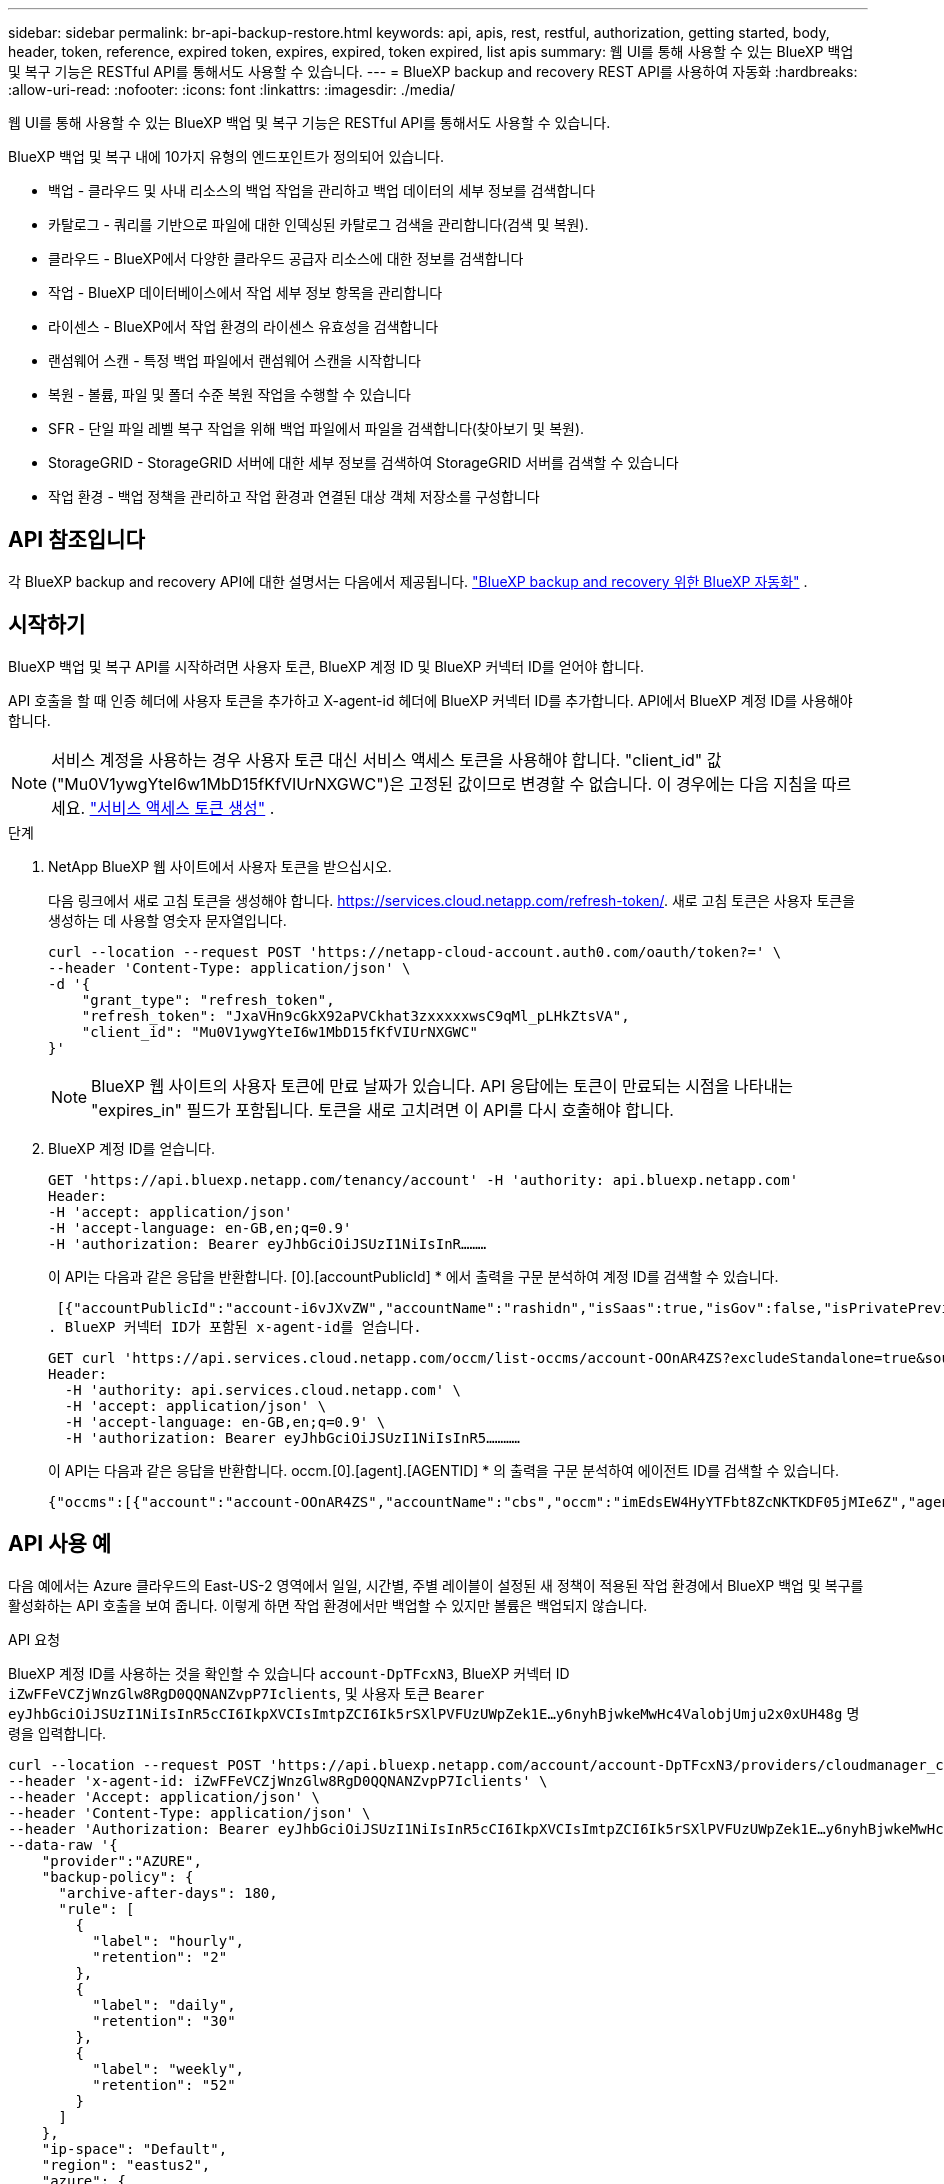---
sidebar: sidebar 
permalink: br-api-backup-restore.html 
keywords: api, apis, rest, restful, authorization, getting started, body, header, token, reference, expired token, expires, expired, token expired, list apis 
summary: 웹 UI를 통해 사용할 수 있는 BlueXP 백업 및 복구 기능은 RESTful API를 통해서도 사용할 수 있습니다. 
---
= BlueXP backup and recovery REST API를 사용하여 자동화
:hardbreaks:
:allow-uri-read: 
:nofooter: 
:icons: font
:linkattrs: 
:imagesdir: ./media/


[role="lead"]
웹 UI를 통해 사용할 수 있는 BlueXP 백업 및 복구 기능은 RESTful API를 통해서도 사용할 수 있습니다.

BlueXP 백업 및 복구 내에 10가지 유형의 엔드포인트가 정의되어 있습니다.

* 백업 - 클라우드 및 사내 리소스의 백업 작업을 관리하고 백업 데이터의 세부 정보를 검색합니다
* 카탈로그 - 쿼리를 기반으로 파일에 대한 인덱싱된 카탈로그 검색을 관리합니다(검색 및 복원).
* 클라우드 - BlueXP에서 다양한 클라우드 공급자 리소스에 대한 정보를 검색합니다
* 작업 - BlueXP 데이터베이스에서 작업 세부 정보 항목을 관리합니다
* 라이센스 - BlueXP에서 작업 환경의 라이센스 유효성을 검색합니다
* 랜섬웨어 스캔 - 특정 백업 파일에서 랜섬웨어 스캔을 시작합니다
* 복원 - 볼륨, 파일 및 폴더 수준 복원 작업을 수행할 수 있습니다
* SFR - 단일 파일 레벨 복구 작업을 위해 백업 파일에서 파일을 검색합니다(찾아보기 및 복원).
* StorageGRID - StorageGRID 서버에 대한 세부 정보를 검색하여 StorageGRID 서버를 검색할 수 있습니다
* 작업 환경 - 백업 정책을 관리하고 작업 환경과 연결된 대상 객체 저장소를 구성합니다




== API 참조입니다

각 BlueXP backup and recovery API에 대한 설명서는 다음에서 제공됩니다. https://docs.netapp.com/us-en/bluexp-automation/cbs/overview.html["BlueXP backup and recovery 위한 BlueXP 자동화"^] .



== 시작하기

BlueXP 백업 및 복구 API를 시작하려면 사용자 토큰, BlueXP 계정 ID 및 BlueXP 커넥터 ID를 얻어야 합니다.

API 호출을 할 때 인증 헤더에 사용자 토큰을 추가하고 X-agent-id 헤더에 BlueXP 커넥터 ID를 추가합니다. API에서 BlueXP 계정 ID를 사용해야 합니다.


NOTE: 서비스 계정을 사용하는 경우 사용자 토큰 대신 서비스 액세스 토큰을 사용해야 합니다.  "client_id" 값("Mu0V1ywgYteI6w1MbD15fKfVIUrNXGWC")은 고정된 값이므로 변경할 수 없습니다.  이 경우에는 다음 지침을 따르세요. https://docs.netapp.com/us-en/bluexp-automation/platform/create_service_token.html["서비스 액세스 토큰 생성"^] .

.단계
. NetApp BlueXP 웹 사이트에서 사용자 토큰을 받으십시오.
+
다음 링크에서 새로 고침 토큰을 생성해야 합니다. https://services.cloud.netapp.com/refresh-token/. 새로 고침 토큰은 사용자 토큰을 생성하는 데 사용할 영숫자 문자열입니다.

+
[source, http]
----
curl --location --request POST 'https://netapp-cloud-account.auth0.com/oauth/token?=' \
--header 'Content-Type: application/json' \
-d '{
    "grant_type": "refresh_token",
    "refresh_token": "JxaVHn9cGkX92aPVCkhat3zxxxxxwsC9qMl_pLHkZtsVA",
    "client_id": "Mu0V1ywgYteI6w1MbD15fKfVIUrNXGWC"
}'
----
+

NOTE: BlueXP 웹 사이트의 사용자 토큰에 만료 날짜가 있습니다. API 응답에는 토큰이 만료되는 시점을 나타내는 "expires_in" 필드가 포함됩니다. 토큰을 새로 고치려면 이 API를 다시 호출해야 합니다.

. BlueXP 계정 ID를 얻습니다.
+
[source, http]
----
GET 'https://api.bluexp.netapp.com/tenancy/account' -H 'authority: api.bluexp.netapp.com'
Header:
-H 'accept: application/json'
-H 'accept-language: en-GB,en;q=0.9'
-H 'authorization: Bearer eyJhbGciOiJSUzI1NiIsInR………
----
+
이 API는 다음과 같은 응답을 반환합니다. [0].[accountPublicId] * 에서 출력을 구문 분석하여 계정 ID를 검색할 수 있습니다.

+
 [{"accountPublicId":"account-i6vJXvZW","accountName":"rashidn","isSaas":true,"isGov":false,"isPrivatePreviewEnabled":false,"is3rdPartyServicesEnabled":false,"accountSerial":"96064469711530003565","userRole":"Role-1"}………
. BlueXP 커넥터 ID가 포함된 x-agent-id를 얻습니다.
+
[source, http]
----
GET curl 'https://api.services.cloud.netapp.com/occm/list-occms/account-OOnAR4ZS?excludeStandalone=true&source=saas' \
Header:
  -H 'authority: api.services.cloud.netapp.com' \
  -H 'accept: application/json' \
  -H 'accept-language: en-GB,en;q=0.9' \
  -H 'authorization: Bearer eyJhbGciOiJSUzI1NiIsInR5…………
----
+
이 API는 다음과 같은 응답을 반환합니다. occm.[0].[agent].[AGENTID] * 의 출력을 구문 분석하여 에이전트 ID를 검색할 수 있습니다.

+
 {"occms":[{"account":"account-OOnAR4ZS","accountName":"cbs","occm":"imEdsEW4HyYTFbt8ZcNKTKDF05jMIe6Z","agentId":"imEdsEW4HyYTFbt8ZcNKTKDF05jMIe6Z","status":"ready","occmName":"cbsgcpdevcntsg-asia","primaryCallbackUri":"http://34.93.197.21","manualOverrideUris":[],"automaticCallbackUris":["http://34.93.197.21","http://34.93.197.21/occmui","https://34.93.197.21","https://34.93.197.21/occmui","http://10.138.0.16","http://10.138.0.16/occmui","https://10.138.0.16","https://10.138.0.16/occmui","http://localhost","http://localhost/occmui","http://localhost:1337","http://localhost:1337/occmui","https://localhost","https://localhost/occmui","https://localhost:1337","https://localhost:1337/occmui"],"createDate":"1652120369286","agent":{"useDockerInfra":true,"network":"default","name":"cbsgcpdevcntsg-asia","agentId":"imEdsEW4HyYTFbt8ZcNKTKDF05jMIe6Zclients","provider":"gcp","systemId":"a3aa3578-bfee-4d16-9e10-




== API 사용 예

다음 예에서는 Azure 클라우드의 East-US-2 영역에서 일일, 시간별, 주별 레이블이 설정된 새 정책이 적용된 작업 환경에서 BlueXP 백업 및 복구를 활성화하는 API 호출을 보여 줍니다. 이렇게 하면 작업 환경에서만 백업할 수 있지만 볼륨은 백업되지 않습니다.

.API 요청
BlueXP 계정 ID를 사용하는 것을 확인할 수 있습니다 `account-DpTFcxN3`, BlueXP 커넥터 ID `iZwFFeVCZjWnzGlw8RgD0QQNANZvpP7Iclients`, 및 사용자 토큰 `Bearer eyJhbGciOiJSUzI1NiIsInR5cCI6IkpXVCIsImtpZCI6Ik5rSXlPVFUzUWpZek1E…y6nyhBjwkeMwHc4ValobjUmju2x0xUH48g` 명령을 입력합니다.

[source, http]
----
curl --location --request POST 'https://api.bluexp.netapp.com/account/account-DpTFcxN3/providers/cloudmanager_cbs/api/v3/backup/working-environment/VsaWorkingEnvironment-99hPYEgk' \
--header 'x-agent-id: iZwFFeVCZjWnzGlw8RgD0QQNANZvpP7Iclients' \
--header 'Accept: application/json' \
--header 'Content-Type: application/json' \
--header 'Authorization: Bearer eyJhbGciOiJSUzI1NiIsInR5cCI6IkpXVCIsImtpZCI6Ik5rSXlPVFUzUWpZek1E…y6nyhBjwkeMwHc4ValobjUmju2x0xUH48g' \
--data-raw '{
    "provider":"AZURE",
    "backup-policy": {
      "archive-after-days": 180,
      "rule": [
        {
          "label": "hourly",
          "retention": "2"
        },
        {
          "label": "daily",
          "retention": "30"
        },
        {
          "label": "weekly",
          "retention": "52"
        }
      ]
    },
    "ip-space": "Default",
    "region": "eastus2",
    "azure": {
      "resource-group": "rn-test-backup-rg",
      "subscription": "3beb4dd0-25d4-464f-9bb0-303d7cf5c0c2"
    }
  }'
----
.응답은 모니터링할 수 있는 작업 ID입니다.
[source, text]
----
{
 "job-id": "1b34b6f6-8f43-40fb-9a52-485b0dfe893a"
}
----
.응답을 모니터링합니다.
[source, http]
----
curl --location --request GET 'https://api.bluexp.netapp.com/account/account-DpTFcxN3/providers/cloudmanager_cbs/api/v1/job/1b34b6f6-8f43-40fb-9a52-485b0dfe893a' \
--header 'x-agent-id: iZwFFeVCZjWnzGlw8RgD0QQNANZvpP7Iclients' \
--header 'Accept: application/json' \
--header 'Content-Type: application/json' \
--header 'Authorization: Bearer eyJhbGciOiJSUzI1NiIsInR5cCI6IkpXVCIsImtpZCI6Ik5rSXlPVFUzUWpZek1E…hE9ss2NubK6wZRHUdSaORI7JvcOorUhJ8srqdiUiW6MvuGIFAQIh668of2M3dLbhVDBe8BBMtsa939UGnJx7Qz6Eg'
----
.응답.
[source, text]
----
{
    "job": [
        {
            "id": "1b34b6f6-8f43-40fb-9a52-485b0dfe893a",
            "type": "backup-working-environment",
            "status": "PENDING",
            "error": "",
            "time": 1651852160000
        }
    ]
}
----
."상태"가 "완료됨"이 될 때까지 모니터링합니다.
[source, text]
----
{
    "job": [
        {
            "id": "1b34b6f6-8f43-40fb-9a52-485b0dfe893a",
            "type": "backup-working-environment",
            "status": "COMPLETED",
            "error": "",
            "time": 1651852160000
        }
    ]
}
----